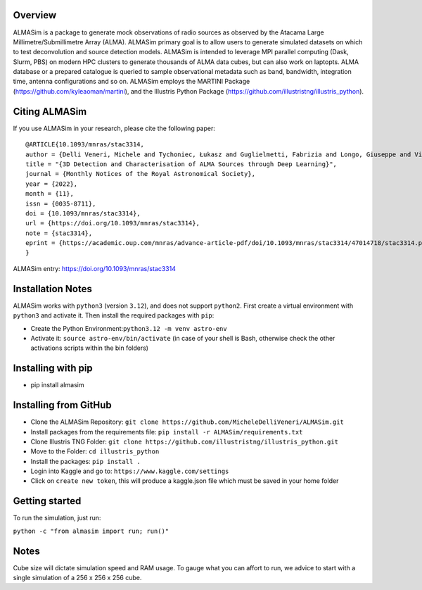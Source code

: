 .. image:: https://github.com/MicheleDelliVeneri/ALMASim/blob/main/pictures/ALMASimBanner.jpeg

|Python version| |PyPI| |Repostatus| |Zenodo| |Tests| |Documentation Status| |CodeCov|

.. |Tests| image:: https://github.com/MicheleDelliVeneri/ALMASim/actions/workflows/lint_and_test.yml/badge.svg?branch=main
   :target: https://github.com/MicheleDelliVeneri/ALMASim/actions/workflows/lint_and_test.yml
.. |PyPI| image:: https://img.shields.io/pypi/v/ALMASim?color=green&label=PyPI
   :target: https://pypi.org/project/ALMASim/
.. |Documentation Status| image:: https://readthedocs.org/projects/almasim/badge/?version=latest
   :target: https://almasim.readthedocs.io
.. |Python Version| image:: https://img.shields.io/pypi/pyversions/ALMASim?color=green&label=Python%20Version
   :target: https://pypi.org/project/ALMASim/
.. |Upload Python Package| image:: https://github.com/MicheleDelliVeneri/ALMASim/actions/workflows/python-publish.yml/badge.svg
   :target: https://github.com/MicheleDelliVeneri/ALMASim/actions/workflows/python-publish.yml
.. |Zenodo| image:: https://zenodo.org/badge/501944702.svg
   :target: https://zenodo.org/doi/10.5281/zenodo.12684237
.. |Repostatus| image:: https://www.repostatus.org/badges/latest/active.svg
.. |CodeCov| image:: https://codecov.io/github/MicheleDelliVeneri/ALMASim/graph/badge.svg?token=9SZVW78DR2
   :target: https://codecov.io/github/MicheleDelliVeneri/ALMASim

Overview
--------

ALMASim is a package to generate mock observations of radio sources
as observed by the Atacama Large Millimetre/Submillimetre Array (ALMA).
ALMASim primary goal is to allow users to generate simulated datasets on
which to test deconvolution and source detection models. ALMASim is
intended to leverage MPI parallel computing (Dask, Slurm, PBS) on modern HPC clusters to
generate thousands of ALMA data cubes, but can also work on laptopts.
ALMA database or a prepared catalogue is queried to sample observational
metadata such as band, bandwidth, integration time, antenna
configurations and so on. ALMASim employs the MARTINI Package
(https://github.com/kyleaoman/martini), and the Illustris Python Package
(https://github.com/illustristng/illustris_python).

Citing ALMASim
--------------

If you use ALMASim in your research, please cite the following paper:

::

   @ARTICLE{10.1093/mnras/stac3314,
   author = {Delli Veneri, Michele and Tychoniec, Łukasz and Guglielmetti, Fabrizia and Longo, Giuseppe and Villard, Eric},
   title = "{3D Detection and Characterisation of ALMA Sources through Deep Learning}",
   journal = {Monthly Notices of the Royal Astronomical Society},
   year = {2022},
   month = {11},
   issn = {0035-8711}, 
   doi = {10.1093/mnras/stac3314},
   url = {https://doi.org/10.1093/mnras/stac3314},
   note = {stac3314},
   eprint = {https://academic.oup.com/mnras/advance-article-pdf/doi/10.1093/mnras/stac3314/47014718/stac3314.pdf}
   }

ALMASim entry: https://doi.org/10.1093/mnras/stac3314

Installation Notes
------------------

ALMASim works with ``python3`` (version ``3.12``), and does not support
``python2``. First create a virtual environment with ``python3`` and
activate it. Then install the required packages with ``pip``:

-  Create the Python Environment:``python3.12 -m venv astro-env``
-  Activate it: ``source astro-env/bin/activate`` (in case of your shell
   is Bash, otherwise check the other activations scripts within the bin
   folders)

Installing with pip
-------------------
- pip install almasim

Installing from GitHub 
----------------------
-  Clone the ALMASim Repository:
   ``git clone https://github.com/MicheleDelliVeneri/ALMASim.git``
-  Install packages from the requirements file:
   ``pip install -r ALMASim/requirements.txt``
-  Clone Illustris TNG Folder:
   ``git clone https://github.com/illustristng/illustris_python.git``
-  Move to the Folder: ``cd illustris_python``
-  Install the packages: ``pip install .``
-  Login into Kaggle and go to: ``https://www.kaggle.com/settings``
-  Click on ``create new token``, this will produce a kaggle.json file
   which must be saved in your home folder

Getting started
---------------

To run the simulation, just run:

``python -c "from almasim import run; run()"``

Notes
-----

Cube size will dictate simulation speed and RAM usage. To gauge what you
can affort to run, we advice to start with a single simulation of a 256 x
256 x 256 cube.